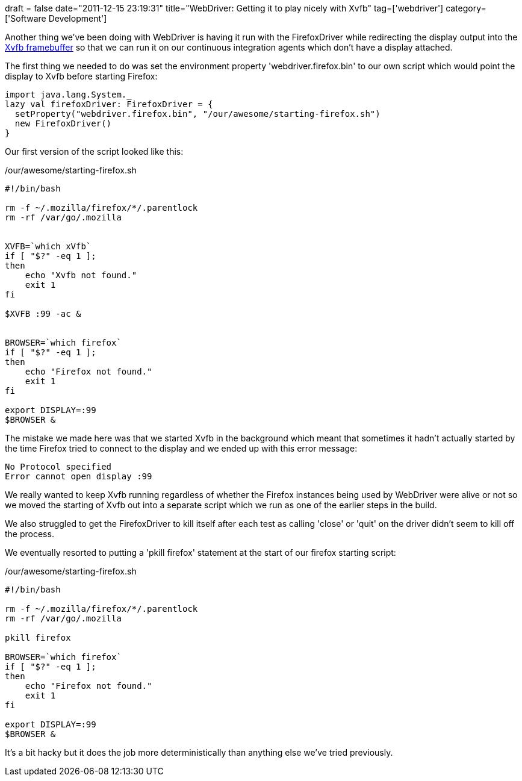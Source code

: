 +++
draft = false
date="2011-12-15 23:19:31"
title="WebDriver: Getting it to play nicely with Xvfb"
tag=['webdriver']
category=['Software Development']
+++

Another thing we've been doing with WebDriver is having it run with the FirefoxDriver while redirecting the display output into the http://en.wikipedia.org/wiki/Xvfb[Xvfb framebuffer] so that we can run it on our continuous integration agents which don't have a display attached.

The first thing we needed to do was set the environment property 'webdriver.firefox.bin' to our own script which would point the display to Xvfb before starting Firefox:

[source,scala]
----

import java.lang.System._
lazy val firefoxDriver: FirefoxDriver = {
  setProperty("webdriver.firefox.bin", "/our/awesome/starting-firefox.sh")
  new FirefoxDriver()
}
----

Our first version of the script looked like this:

/our/awesome/starting-firefox.sh

[source,text]
----

#!/bin/bash

rm -f ~/.mozilla/firefox/*/.parentlock
rm -rf /var/go/.mozilla


XVFB=`which xVfb`
if [ "$?" -eq 1 ];
then
    echo "Xvfb not found."
    exit 1
fi

$XVFB :99 -ac &


BROWSER=`which firefox`
if [ "$?" -eq 1 ];
then
    echo "Firefox not found."
    exit 1
fi

export DISPLAY=:99
$BROWSER &
----

The mistake we made here was that we started Xvfb in the background which meant that sometimes it hadn't actually started by the time Firefox tried to connect to the display and we ended up with this error message:

[source,text]
----

No Protocol specified
Error cannot open display :99
----

We really wanted to keep Xvfb running regardless of whether the Firefox instances being used by WebDriver were alive or not so we moved the starting of Xvfb out into a separate script which we run as one of the earlier steps in the build.

We also struggled to get the FirefoxDriver to kill itself after each test as calling 'close' or 'quit' on the driver didn't seem to kill off the process.

We eventually resorted to putting a 'pkill firefox' statement at the start of our firefox starting script:

/our/awesome/starting-firefox.sh

[source,text]
----

#!/bin/bash

rm -f ~/.mozilla/firefox/*/.parentlock
rm -rf /var/go/.mozilla

pkill firefox

BROWSER=`which firefox`
if [ "$?" -eq 1 ];
then
    echo "Firefox not found."
    exit 1
fi

export DISPLAY=:99
$BROWSER &
----

It's a bit hacky but it does the job more deterministically than anything else we've tried previously.
